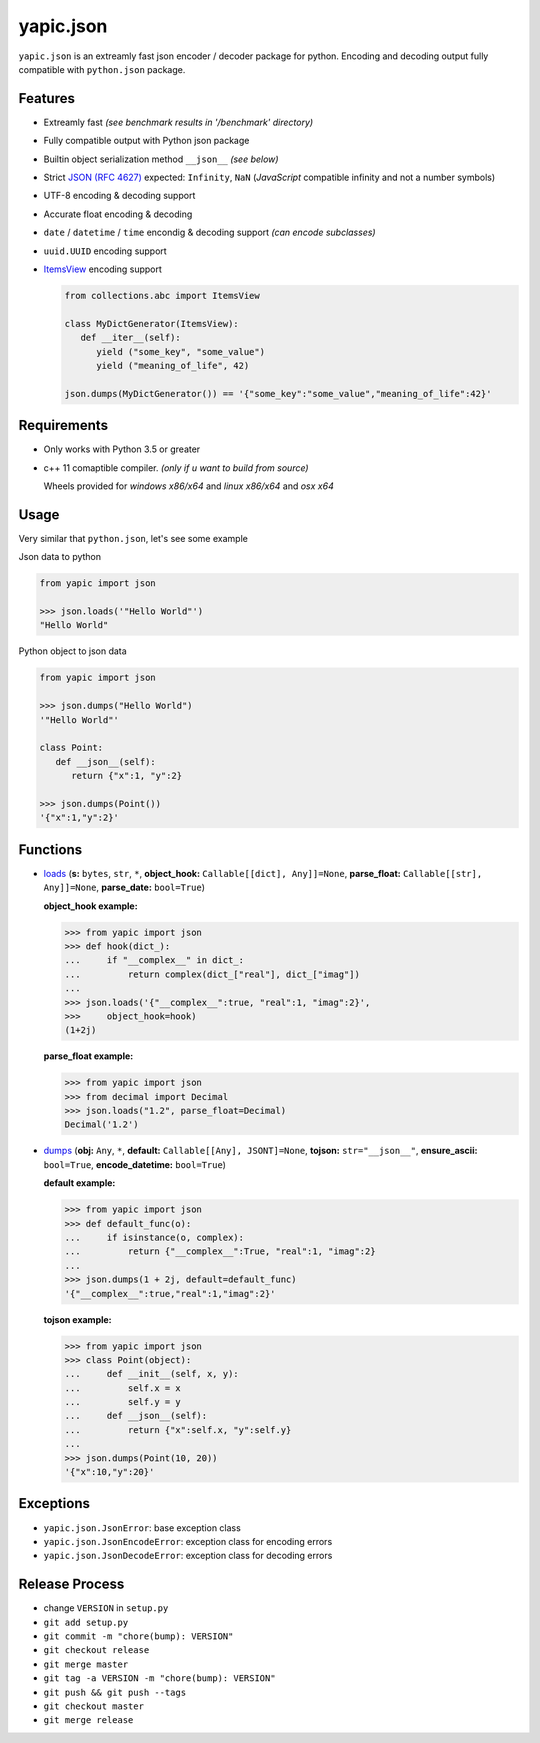 yapic.json
===========

.. image:: https://img.shields.io/appveyor/ci/zozzz/yapic-json/release.svg?label=windows&style=flat-square
      :alt: AppVeyor
      :target: https://ci.appveyor.com/project/zozzz/yapic-json

.. image:: https://img.shields.io/circleci/project/github/zozzz/yapic.json/release.svg?label=linux&style=flat-square
      :alt: CircleCI
      :target: https://circleci.com/gh/zozzz/yapic.json

.. image:: https://img.shields.io/travis/com/zozzz/yapic.json/release.svg?label=osx&style=flat-square
      :alt: Travis
      :target: https://travis-ci.com/zozzz/yapic.json

.. image:: https://img.shields.io/pypi/dm/yapic.json.svg?style=flat-square
      :alt: PyPI - Downloads
      :target: https://pypi.org/project/yapic.json/


``yapic.json`` is an extreamly fast json encoder / decoder package for python.
Encoding and decoding output fully compatible with ``python.json`` package.

Features
--------

*  Extreamly fast *(see benchmark results in '/benchmark' directory)*
*  Fully compatible output with Python json package
*  Builtin object serialization method ``__json__`` *(see below)*
*  Strict `JSON (RFC 4627) <http://www.ietf.org/rfc/rfc4627.txt?number=4627>`_ expected: ``Infinity``, ``NaN`` (*JavaScript* compatible infinity and not a number symbols)
*  UTF-8 encoding & decoding support
*  Accurate float encoding & decoding
*  ``date`` / ``datetime`` / ``time`` encondig & decoding support *(can encode subclasses)*
*  ``uuid.UUID`` encoding support
*  `ItemsView <https://docs.python.org/3/library/collections.abc.html#collections.abc.ItemsView>`_ encoding support

   .. code-block:: python

      from collections.abc import ItemsView

      class MyDictGenerator(ItemsView):
         def __iter__(self):
            yield ("some_key", "some_value")
            yield ("meaning_of_life", 42)

      json.dumps(MyDictGenerator()) == '{"some_key":"some_value","meaning_of_life":42}'


Requirements
------------

- Only works with Python 3.5 or greater
- c++ 11 comaptible compiler. *(only if u want to build from source)*

  Wheels provided for *windows x86/x64* and *linux x86/x64* and *osx x64*


Usage
-----

Very similar that ``python.json``, let's see some example

Json data to python

.. code-block:: python

   from yapic import json

   >>> json.loads('"Hello World"')
   "Hello World"

Python object to json data

.. code-block:: python

   from yapic import json

   >>> json.dumps("Hello World")
   '"Hello World"'

   class Point:
      def __json__(self):
         return {"x":1, "y":2}

   >>> json.dumps(Point())
   '{"x":1,"y":2}'

Functions
---------

-  `loads <https://github.com/zozzz/yapic.json/blob/master/src/_json.pyi#L11>`_ (**s:** ``bytes``, ``str``, ``*``, **object_hook:** ``Callable[[dict], Any]]=None``, **parse_float:** ``Callable[[str], Any]]=None``, **parse_date:** ``bool=True``)

   **object_hook example:**

   .. code-block:: python

      >>> from yapic import json
      >>> def hook(dict_):
      ...     if "__complex__" in dict_:
      ...         return complex(dict_["real"], dict_["imag"])
      ...
      >>> json.loads('{"__complex__":true, "real":1, "imag":2}',
      >>>     object_hook=hook)
      (1+2j)

   **parse_float example:**

   .. code-block:: python

      >>> from yapic import json
      >>> from decimal import Decimal
      >>> json.loads("1.2", parse_float=Decimal)
      Decimal('1.2')

-  `dumps <https://github.com/zozzz/yapic.json/blob/master/src/_json.pyi#L20>`_ (**obj:** ``Any``, ``*``, **default:** ``Callable[[Any], JSONT]=None``, **tojson:** ``str="__json__"``, **ensure_ascii:** ``bool=True``, **encode_datetime:** ``bool=True``)

   **default example:**

   .. code-block:: python

      >>> from yapic import json
      >>> def default_func(o):
      ...     if isinstance(o, complex):
      ...         return {"__complex__":True, "real":1, "imag":2}
      ...
      >>> json.dumps(1 + 2j, default=default_func)
      '{"__complex__":true,"real":1,"imag":2}'

   **tojson example:**

   .. code-block:: python

      >>> from yapic import json
      >>> class Point(object):
      ...     def __init__(self, x, y):
      ...         self.x = x
      ...         self.y = y
      ...     def __json__(self):
      ...         return {"x":self.x, "y":self.y}
      ...
      >>> json.dumps(Point(10, 20))
      '{"x":10,"y":20}'


Exceptions
----------

- ``yapic.json.JsonError``: base exception class
- ``yapic.json.JsonEncodeError``: exception class for encoding errors
- ``yapic.json.JsonDecodeError``: exception class for decoding errors


Release Process
---------------

- change ``VERSION`` in ``setup.py``
- ``git add setup.py``
- ``git commit -m "chore(bump): VERSION"``
- ``git checkout release``
- ``git merge master``
- ``git tag -a VERSION -m "chore(bump): VERSION"``
- ``git push && git push --tags``
- ``git checkout master``
- ``git merge release``
